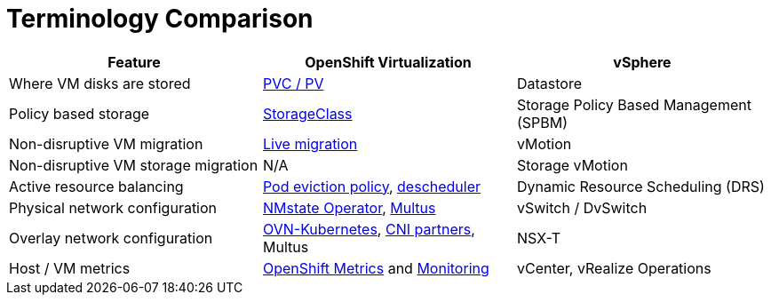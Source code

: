 = Terminology Comparison

[cols="1,1,1"]
|===
| Feature | OpenShift Virtualization | vSphere

| Where VM disks are stored
| https://docs.openshift.com/container-platform/latest/virt/storage/virt-storage-config-overview.html#storage-configuration-tasks[PVC / PV]
| Datastore

| Policy based storage
| https://docs.openshift.com/container-platform/latest/virt/storage/virt-configuring-storage-profile.html[StorageClass]
| Storage Policy Based Management (SPBM)

| Non-disruptive VM migration
| https://docs.openshift.com/container-platform/latest/virt/live_migration/virt-about-live-migration.html[Live migration]
| vMotion

| Non-disruptive VM storage migration
| N/A
| Storage vMotion

| Active resource balancing
| https://docs.openshift.com/container-platform/latest/rest_api/policy_apis/eviction-policy-v1.html[Pod eviction policy], https://docs.openshift.com/container-platform/latest/nodes/scheduling/descheduler/index.html[descheduler]
| Dynamic Resource Scheduling (DRS)

| Physical network configuration
| https://docs.openshift.com/container-platform/latest/virt/post_installation_configuration/virt-post-install-network-config.html[NMstate Operator], https://docs.openshift.com/container-platform/latest/virt/vm_networking/virt-networking-overview.html[Multus]
| vSwitch / DvSwitch

| Overlay network configuration
| https://docs.openshift.com/container-platform/latest/networking/ovn_kubernetes_network_provider/ovn-kubernetes-architecture-assembly.html[OVN-Kubernetes], https://access.redhat.com/articles/5436171[CNI partners], Multus
| NSX-T

| Host / VM metrics
| https://docs.openshift.com/container-platform/latest/monitoring/managing-metrics.html[OpenShift Metrics] and https://docs.openshift.com/container-platform/latest/monitoring/monitoring-overview.html[Monitoring]
| vCenter, vRealize Operations
|===
